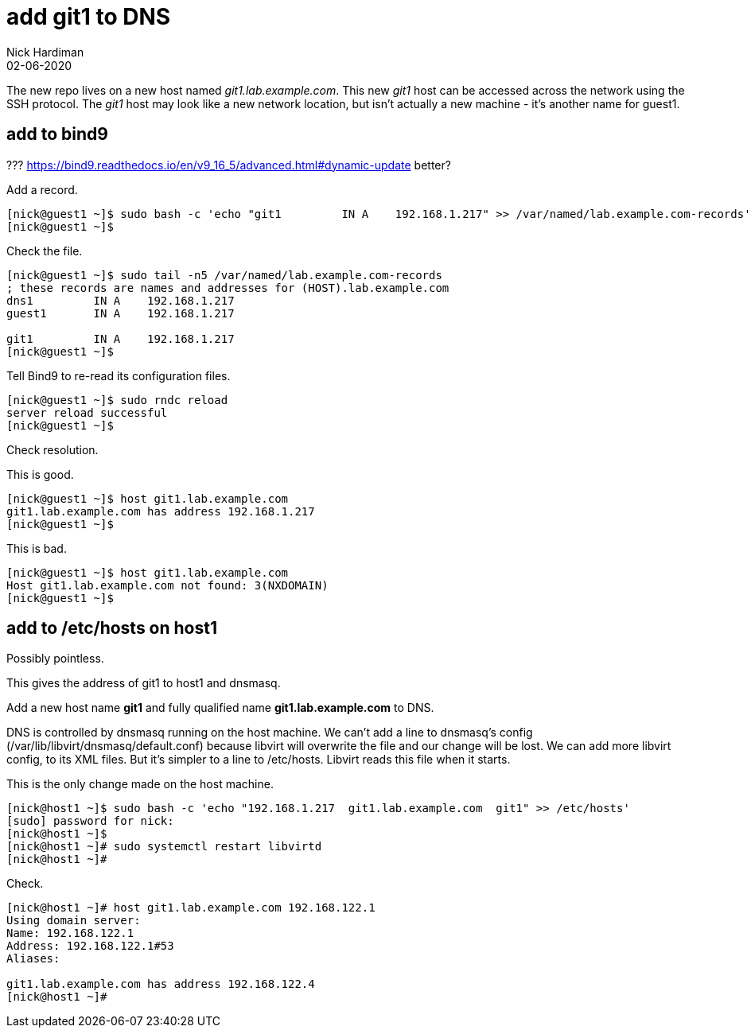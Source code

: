 = add git1 to DNS
Nick Hardiman
:source-highlighter: highlight.js
:revdate: 02-06-2020

The new repo lives on a new host named _git1.lab.example.com_. This new _git1_ host  can be accessed across the network using the SSH protocol. The _git1_ host may look like a new network location, but isn't actually a new machine - it's another name for guest1. 


== add to bind9

??? https://bind9.readthedocs.io/en/v9_16_5/advanced.html#dynamic-update better?


Add a record. 

[source,shell]
....
[nick@guest1 ~]$ sudo bash -c 'echo "git1         IN A    192.168.1.217" >> /var/named/lab.example.com-records'
[nick@guest1 ~]$ 
....

Check the file. 

[source,shell]
....
[nick@guest1 ~]$ sudo tail -n5 /var/named/lab.example.com-records
; these records are names and addresses for (HOST).lab.example.com
dns1         IN A    192.168.1.217
guest1       IN A    192.168.1.217

git1         IN A    192.168.1.217
[nick@guest1 ~]$ 
....

Tell Bind9 to re-read its configuration files. 

[source,shell]
....
[nick@guest1 ~]$ sudo rndc reload
server reload successful
[nick@guest1 ~]$ 
....

Check resolution. 

This is good. 

[source,shell]
....
[nick@guest1 ~]$ host git1.lab.example.com
git1.lab.example.com has address 192.168.1.217
[nick@guest1 ~]$ 
....

This is bad. 

[source,shell]
....
[nick@guest1 ~]$ host git1.lab.example.com
Host git1.lab.example.com not found: 3(NXDOMAIN)
[nick@guest1 ~]$ 
....




== add to /etc/hosts on host1

Possibly pointless. 

This gives the address of git1 to host1 and dnsmasq.

Add a new host name *git1* and fully qualified name *git1.lab.example.com* to DNS. 

DNS is controlled by dnsmasq running on the host machine. 
We can't add a line to dnsmasq's config (/var/lib/libvirt/dnsmasq/default.conf) because libvirt will overwrite the file and our change will be lost.
We can add more libvirt config, to its XML files.  
But it's simpler to a line to /etc/hosts. 
Libvirt reads this file when it starts. 

This is the only change made on the host machine. 

[source,shell]
....
[nick@host1 ~]$ sudo bash -c 'echo "192.168.1.217  git1.lab.example.com  git1" >> /etc/hosts'
[sudo] password for nick: 
[nick@host1 ~]$ 
[nick@host1 ~]# sudo systemctl restart libvirtd
[nick@host1 ~]# 
....

Check.

[source,shell]
....
[nick@host1 ~]# host git1.lab.example.com 192.168.122.1
Using domain server:
Name: 192.168.122.1
Address: 192.168.122.1#53
Aliases: 

git1.lab.example.com has address 192.168.122.4
[nick@host1 ~]# 
....


